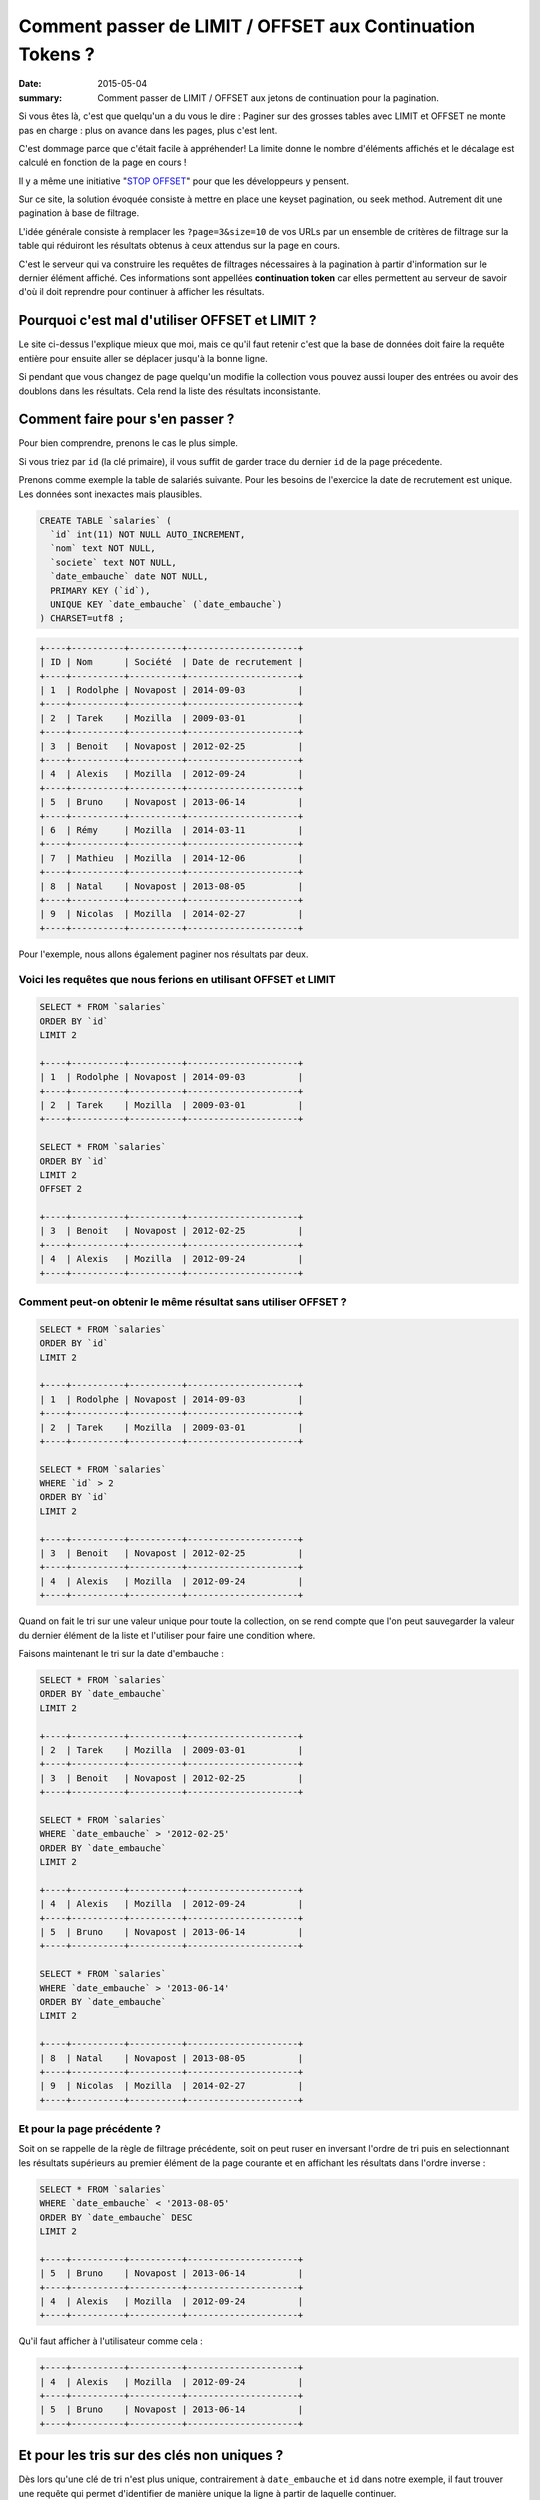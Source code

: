Comment passer de LIMIT / OFFSET aux Continuation Tokens ?
##########################################################

:date: 2015-05-04
:summary: Comment passer de LIMIT / OFFSET aux jetons de continuation pour la pagination.

Si vous êtes là, c'est que quelqu'un a du vous le dire : Paginer sur des
grosses tables avec LIMIT et OFFSET ne monte pas en charge : plus
on avance dans les pages, plus c'est lent.

C'est dommage parce que c'était facile à appréhender! La limite donne
le nombre d'éléments affichés et le décalage est calculé en fonction
de la page en cours !

Il y a même une initiative "`STOP OFFSET`_" pour que les développeurs y
pensent.

.. _`STOP OFFSET`: http://use-the-index-luke.com/no-offset

Sur ce site, la solution évoquée consiste à mettre en place une keyset
pagination, ou seek method. Autrement dit une pagination à base de
filtrage.

L'idée générale consiste à remplacer les ``?page=3&size=10`` de vos URLs
par un ensemble de critères de filtrage sur la table qui réduiront les
résultats obtenus à ceux attendus sur la page en cours.

C'est le serveur qui va construire les requêtes de filtrages
nécessaires à la pagination à partir d'information sur le dernier
élément affiché. Ces informations sont appellées **continuation
token** car elles permettent au serveur de savoir d'où il doit
reprendre pour continuer à afficher les résultats.


Pourquoi c'est mal d'utiliser OFFSET et LIMIT ?
===============================================

Le site ci-dessus l'explique mieux que moi, mais ce qu'il faut retenir
c'est que la base de données doit faire la requête entière pour
ensuite aller se déplacer jusqu'à la bonne ligne.

Si pendant que vous changez de page quelqu'un modifie la collection
vous pouvez aussi louper des entrées ou avoir des doublons dans les
résultats. Cela rend la liste des résultats inconsistante.


Comment faire pour s'en passer ?
================================

Pour bien comprendre, prenons le cas le plus simple.

Si vous triez par ``id`` (la clé primaire), il vous suffit de garder
trace du dernier ``id`` de la page précedente.

Prenons comme exemple la table de salariés suivante.
Pour les besoins de l'exercice la date de recrutement est unique.
Les données sont inexactes mais plausibles.

.. code-block:: sql

    CREATE TABLE `salaries` (
      `id` int(11) NOT NULL AUTO_INCREMENT,
      `nom` text NOT NULL,
      `societe` text NOT NULL,
      `date_embauche` date NOT NULL,
      PRIMARY KEY (`id`),
      UNIQUE KEY `date_embauche` (`date_embauche`)
    ) CHARSET=utf8 ;


.. code-block:: sql

    +----+----------+----------+---------------------+
    | ID | Nom      | Société  | Date de recrutement | 
    +----+----------+----------+---------------------+
    | 1  | Rodolphe | Novapost | 2014-09-03          |
    +----+----------+----------+---------------------+
    | 2  | Tarek    | Mozilla  | 2009-03-01          |
    +----+----------+----------+---------------------+
    | 3  | Benoit   | Novapost | 2012-02-25          |
    +----+----------+----------+---------------------+
    | 4  | Alexis   | Mozilla  | 2012-09-24          |
    +----+----------+----------+---------------------+
    | 5  | Bruno    | Novapost | 2013-06-14          |
    +----+----------+----------+---------------------+
    | 6  | Rémy     | Mozilla  | 2014-03-11          |
    +----+----------+----------+---------------------+
    | 7  | Mathieu  | Mozilla  | 2014-12-06          |
    +----+----------+----------+---------------------+
    | 8  | Natal    | Novapost | 2013-08-05          |
    +----+----------+----------+---------------------+
    | 9  | Nicolas  | Mozilla  | 2014-02-27          |
    +----+----------+----------+---------------------+

Pour l'exemple, nous allons également paginer nos
résultats par deux.


Voici les requêtes que nous ferions en utilisant OFFSET et LIMIT
----------------------------------------------------------------

.. code-block:: sql

    SELECT * FROM `salaries`
    ORDER BY `id`
    LIMIT 2

    +----+----------+----------+---------------------+
    | 1  | Rodolphe | Novapost | 2014-09-03          |
    +----+----------+----------+---------------------+
    | 2  | Tarek    | Mozilla  | 2009-03-01          |
    +----+----------+----------+---------------------+

    SELECT * FROM `salaries`
    ORDER BY `id`
    LIMIT 2
    OFFSET 2

    +----+----------+----------+---------------------+
    | 3  | Benoit   | Novapost | 2012-02-25          |
    +----+----------+----------+---------------------+
    | 4  | Alexis   | Mozilla  | 2012-09-24          |
    +----+----------+----------+---------------------+


Comment peut-on obtenir le même résultat sans utiliser OFFSET ?
---------------------------------------------------------------

.. code-block:: sql

    SELECT * FROM `salaries`
    ORDER BY `id`
    LIMIT 2

    +----+----------+----------+---------------------+
    | 1  | Rodolphe | Novapost | 2014-09-03          |
    +----+----------+----------+---------------------+
    | 2  | Tarek    | Mozilla  | 2009-03-01          |
    +----+----------+----------+---------------------+

    SELECT * FROM `salaries`
    WHERE `id` > 2 
    ORDER BY `id`
    LIMIT 2

    +----+----------+----------+---------------------+
    | 3  | Benoit   | Novapost | 2012-02-25          |
    +----+----------+----------+---------------------+
    | 4  | Alexis   | Mozilla  | 2012-09-24          |
    +----+----------+----------+---------------------+


Quand on fait le tri sur une valeur unique pour toute la collection,
on se rend compte que l'on peut sauvegarder la valeur du dernier
élément de la liste et l'utiliser pour faire une condition where.

Faisons maintenant le tri sur la date d'embauche :

.. code-block:: sql

    SELECT * FROM `salaries`
    ORDER BY `date_embauche`
    LIMIT 2

    +----+----------+----------+---------------------+
    | 2  | Tarek    | Mozilla  | 2009-03-01          |
    +----+----------+----------+---------------------+
    | 3  | Benoit   | Novapost | 2012-02-25          |
    +----+----------+----------+---------------------+

    SELECT * FROM `salaries`
    WHERE `date_embauche` > '2012-02-25'
    ORDER BY `date_embauche`
    LIMIT 2

    +----+----------+----------+---------------------+
    | 4  | Alexis   | Mozilla  | 2012-09-24          |
    +----+----------+----------+---------------------+
    | 5  | Bruno    | Novapost | 2013-06-14          |
    +----+----------+----------+---------------------+

    SELECT * FROM `salaries`
    WHERE `date_embauche` > '2013-06-14'
    ORDER BY `date_embauche`
    LIMIT 2

    +----+----------+----------+---------------------+
    | 8  | Natal    | Novapost | 2013-08-05          |
    +----+----------+----------+---------------------+
    | 9  | Nicolas  | Mozilla  | 2014-02-27          |
    +----+----------+----------+---------------------+


Et pour la page précédente ?
----------------------------

Soit on se rappelle de la règle de filtrage précédente, soit on peut
ruser en inversant l'ordre de tri puis en selectionnant les résultats
supérieurs au premier élément de la page courante et en affichant les
résultats dans l'ordre inverse :

.. code-block:: sql

    SELECT * FROM `salaries`
    WHERE `date_embauche` < '2013-08-05'
    ORDER BY `date_embauche` DESC
    LIMIT 2

    +----+----------+----------+---------------------+
    | 5  | Bruno    | Novapost | 2013-06-14          |
    +----+----------+----------+---------------------+
    | 4  | Alexis   | Mozilla  | 2012-09-24          |
    +----+----------+----------+---------------------+

Qu'il faut afficher à l'utilisateur comme cela :

.. code-block:: sql

    +----+----------+----------+---------------------+
    | 4  | Alexis   | Mozilla  | 2012-09-24          |
    +----+----------+----------+---------------------+
    | 5  | Bruno    | Novapost | 2013-06-14          |
    +----+----------+----------+---------------------+


Et pour les tris sur des clés non uniques ?
===========================================

Dès lors qu'une clé de tri n'est plus unique, contrairement à
``date_embauche`` et ``id`` dans notre exemple, il faut trouver une
requête qui permet d'identifier de manière unique la ligne à partir de
laquelle continuer.

Prenons la requête suivante :

.. code-block:: sql

    SELECT * FROM `salaries`
    ORDER BY `societe`, `nom`

    +----+----------+----------+---------------------+
    | ID | Nom      | Société  | Date de recrutement | 
    +----+----------+----------+---------------------+
    | 4  | Alexis   | Mozilla  | 2012-09-24          |
    +----+----------+----------+---------------------+
    | 7  | Mathieu  | Mozilla  | 2014-12-06          |
    +----+----------+----------+---------------------+
    | 9  | Nicolas  | Mozilla  | 2014-02-27          |
    +----+----------+----------+---------------------+
    | 6  | Rémy     | Mozilla  | 2014-03-11          |
    +----+----------+----------+---------------------+
    | 2  | Tarek    | Mozilla  | 2009-03-01          |
    +----+----------+----------+---------------------+
    | 3  | Benoit   | Novapost | 2012-02-25          |
    +----+----------+----------+---------------------+
    | 5  | Bruno    | Novapost | 2013-06-14          |
    +----+----------+----------+---------------------+
    | 8  | Natal    | Novapost | 2013-08-05          |
    +----+----------+----------+---------------------+
    | 1  | Rodolphe | Novapost | 2014-09-03          |
    +----+----------+----------+---------------------+

Si on souhaite obtenir la deuxième page en utilisant ``id`` on se rend
compte qu'il y a un soucis.

.. code-block:: sql

    SELECT * FROM `salaries`
    WHERE `id` > 7
    ORDER BY `societe`, `nom`

    +----+----------+----------+---------------------+
    | 9  | Nicolas  | Mozilla  | 2014-02-27          |
    +----+----------+----------+---------------------+
    | 8  | Natal    | Novapost | 2013-08-05          |
    +----+----------+----------+---------------------+

Or la seconde page attendue est :

.. code-block:: sql

    +----+----------+----------+---------------------+
    | 9  | Nicolas  | Mozilla  | 2014-02-27          |
    +----+----------+----------+---------------------+
    | 6  | Rémy     | Mozilla  | 2014-03-11          |
    +----+----------+----------+---------------------+


Tri avec une seule clé non unique
---------------------------------

Commençons avec un tri sur une seule colonne non unique ``societe``:

.. code-block:: sql

    SELECT * FROM `salaries`
    ORDER BY `societe`

    +----+----------+----------+---------------------+
    | ID | Nom      | Société  | Date de recrutement | 
    +----+----------+----------+---------------------+
    | 2  | Tarek    | Mozilla  | 2009-03-01          |
    +----+----------+----------+---------------------+
    | 4  | Alexis   | Mozilla  | 2012-09-24          |
    +----+----------+----------+---------------------+
    | 6  | Rémy     | Mozilla  | 2014-03-11          |
    +----+----------+----------+---------------------+
    | 7  | Mathieu  | Mozilla  | 2014-12-06          |
    +----+----------+----------+---------------------+
    | 9  | Nicolas  | Mozilla  | 2014-02-27          |
    +----+----------+----------+---------------------+
    | 1  | Rodolphe | Novapost | 2014-09-03          |
    +----+----------+----------+---------------------+
    | 3  | Benoit   | Novapost | 2012-02-25          |
    +----+----------+----------+---------------------+
    | 5  | Bruno    | Novapost | 2013-06-14          |
    +----+----------+----------+---------------------+
    | 8  | Natal    | Novapost | 2013-08-05          |
    +----+----------+----------+---------------------+

On se rends compte qu'il s'agit en fait de cette requête :

.. code-block:: sql

    SELECT * FROM `salaries`
    ORDER BY `societe`, `id`

Notre requête pour la page deux est donc :

   - Les salariés qui ont un nom de société supérieurs à Mozilla **ou**
   - Les salariés de Mozilla qui ont un id supérieur à 4

.. code-block:: sql

    SELECT * FROM `salaries`
    WHERE `societe` > 'Mozilla'
    OR (`societe` = 'Mozilla' AND `id` > 4)
    ORDER BY `societe`, `id`
    LIMIT 2

    +----+----------+----------+---------------------+
    | 6  | Rémy     | Mozilla  | 2014-03-11          |
    +----+----------+----------+---------------------+
    | 7  | Mathieu  | Mozilla  | 2014-12-06          |
    +----+----------+----------+---------------------+

On peut vérifier que le cas limite fonctionne aussi:

.. code-block:: sql

    SELECT * FROM `salaries`
    WHERE `societe` > 'Mozilla'
    OR (`societe` = 'Mozilla' AND `id` > 7)
    ORDER BY `societe`, `id`
    LIMIT 2

    +----+----------+----------+---------------------+
    | 9  | Nicolas  | Mozilla  | 2014-02-27          |
    +----+----------+----------+---------------------+
    | 1  | Rodolphe | Novapost | 2014-09-03          |
    +----+----------+----------+---------------------+


Tri sur de multiples clé non uniques
------------------------------------

Maintenant revenons à notre tri par ``societe`` et par ``nom``

Pour atteindre la page deux, on a donc trois ensembles à concaténer:

 - Les salariés de ``Mozilla`` qui s'appellent à ``Mathieu`` et dont l'``id`` est supérieur à ``7``
 - Les salariés de ``Mozilla`` dont le nom est supérieur à ``Mathieu``
 - Les salariés dont le nom de société est supérieur à ``Mozilla``

.. code-block:: sql

    SELECT * FROM `salaries`
    WHERE `societe` = 'Mozilla' AND `nom` = 'Mathieu' AND `id` > 7
    OR (`societe` = 'Mozilla' AND `nom` > 'Mathieu')
    OR `societe` > 'Mozilla'
    ORDER BY `societe`, `nom`
    LIMIT 2

    +----+----------+----------+---------------------+
    | 9  | Nicolas  | Mozilla  | 2014-02-27          |
    +----+----------+----------+---------------------+
    | 6  | Rémy     | Mozilla  | 2014-03-11          |
    +----+----------+----------+---------------------+

On peut tester notre cas limite en ajoutant 

.. code-block:: sql

    +----+----------+----------+---------------------+
    | 10 | Mathieu  | Mozilla  | 2015-03-22          |
    +----+----------+----------+---------------------+
    
Et on a bien :

.. code-block:: sql

    SELECT * FROM `salaries`
    WHERE `societe` = 'Mozilla' AND `nom` = 'Mathieu' AND `id` > 7
    OR (`societe` = 'Mozilla' AND `nom` > 'Mathieu')
    OR `societe` > 'Mozilla'
    ORDER BY `societe`, `nom`
    LIMIT 2

    +----+----------+----------+---------------------+
    | 10 | Mathieu  | Mozilla  | 2015-03-22          |
    +----+----------+----------+---------------------+
    | 9  | Nicolas  | Mozilla  | 2014-02-27          |
    +----+----------+----------+---------------------+


Généralisation
==============

La manière générique que j'ai trouvée pour utiliser un **Continuation
Token** ou **jeton de continuation** tout en laissant l'utilisateur
choisir sa requête de tri est de générer le jeton à partir du dernier
élément de la page et des champs de tri.

En complétant toujours les champs de tri par la clé primaire à la fin.

Ensuite je génère une fonction recursive qui prend la liste des
champs de tri et la dernière entrée de la page précédente et me
retourne une liste de conditions de tri.


.. code-block:: python

    def get_continuation_token_conditions(record, sorting, results=None):
        """Return the list of conditions for a given record and sorting attributes.
    
        >>> get_continuation_token_conditions(
        ...     {'id': 7, 'nom': 'Mathieu', 'societe': 'Mozilla'},
        ...     ['societe', 'nom', 'id']
        ... )
        [(('societe', '=', 'Mozilla'), ('nom', '=', 'Mathieu'), ('id', '>', 7)),
         (('societe', '=', 'Mozilla'), ('nom', '>', 'Mathieu')),
         (('societe', '>', 'Mozilla'))]

        >>> get_continuation_token_conditions(
        ...     {'id': 7, 'nom': 'Mathieu', 'societe': 'Mozilla'},
        ...     ['societe', '-nom', 'id']
        ... )
        [(('societe', '=', 'Mozilla'), ('nom', '=', 'Mathieu'), ('id', '>', 7)),
         (('societe', '=', 'Mozilla'), ('nom', '<', 'Mathieu')),
         (('societe', '>', 'Mozilla'))]
        
        """
        
        result = []
        for field in sorting[:-1]:
            field_name = field.lstrip('-')
            result.append((field_name, '=', record[field_name]))
        
        field = sorting[-1]
        field_name = field.lstrip('-')
        direction = '<' if (field[0] == '-') else '>'
        result.append((field_name, direction, record[field_name]))
        
        if results is not None:
            results.append(result)
        else:
            results = [result]
        
        if len(sorting) == 1:
            return results
        else:
            return get_continuation_token_conditions(record, sorting[:-1], results)



Conclusion
==========

Vous voyez que c'est possible de faire de la pagination à l'aide d'un
**continuation token** tout en gardant les fonctionnalités de tri.

L'inconvénient c'est qu'il est impossible de pouvoir sauter à la
dernière page ou à une page donnée, heureusement les utilisateurs sont
maintenant habitués à filtrer les résultats afin d'avoir la réponse
sur la première ou deuxième page et dans le cas où ils souhaitent tous
les résultats, ils regardent les pages dans l'ordre.

Qui dit conditions de tri dit aussi index et c'est là que bien cadrer
les fonctionnalités de tri autorisées devient intéressant. Est-ce bien
nécessaire de laisser l'utilisateur choisir les champs de tri, ou
peut-on se contenter de ne lui laisser comme choix que le sens du tri
sur des champs prédéfinis ?

Si votre condition de pagination est fixe, vous allez pouvoir créer
les index nécessaires et optimiser au maximum vos requêtes de pagination.
